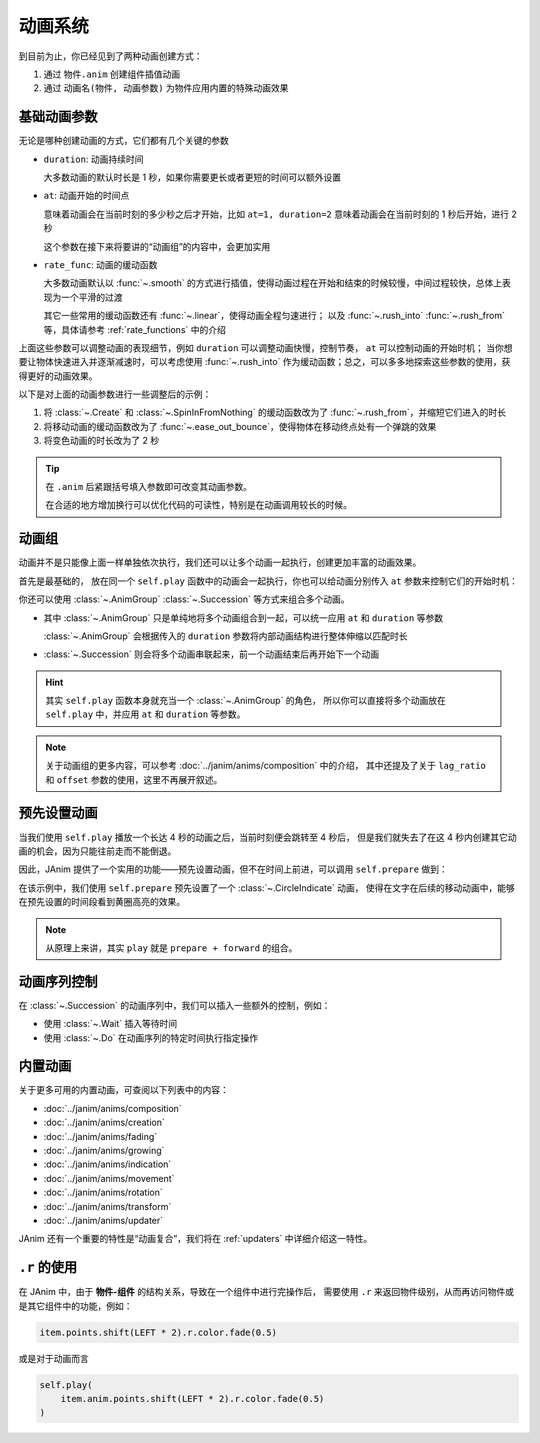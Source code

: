 动画系统
=================================

到目前为止，你已经见到了两种动画创建方式：

1. 通过 ``物件.anim`` 创建组件插值动画

2. 通过 ``动画名(物件, 动画参数)`` 为物件应用内置的特殊动画效果

.. janim-example:: BasicAnimationExample
    :media: ../_static/videos/BasicAnimationExample.mp4
    :hide_name:
    :ref: :class:`~.Create` :class:`~.SpinInFromNothing` :meth:`~.Item.anim`

    circle = Circle()
    tri = Triangle()

    self.forward()

    self.play(Create(circle))
    self.play(circle.anim.points.shift(LEFT * 3).scale(1.5))
    self.play(circle.anim.set(color=RED, fill_alpha=0.5))

    self.play(SpinInFromNothing(tri))
    self.play(tri.anim.points.shift(RIGHT * 3).scale(1.5))
    self.play(tri.anim.set(color=BLUE, fill_alpha=0.5))

    self.forward()

基础动画参数
------------------

无论是哪种创建动画的方式，它们都有几个关键的参数

- ``duration``: 动画持续时间

  大多数动画的默认时长是 1 秒，如果你需要更长或者更短的时间可以额外设置

- ``at``: 动画开始的时间点

  意味着动画会在当前时刻的多少秒之后才开始，比如 ``at=1, duration=2`` 意味着动画会在当前时刻的 1 秒后开始，进行 2 秒

  这个参数在接下来将要讲的“动画组”的内容中，会更加实用

- ``rate_func``: 动画的缓动函数

  大多数动画默认以 :func:`~.smooth` 的方式进行插值，使得动画过程在开始和结束的时候较慢，中间过程较快，总体上表现为一个平滑的过渡

  其它一些常用的缓动函数还有 :func:`~.linear`，使得动画全程匀速进行；
  以及 :func:`~.rush_into` :func:`~.rush_from` 等，具体请参考 :ref:`rate_functions` 中的介绍

  .. image:: /_static/images/rate_functions.png

上面这些参数可以调整动画的表现细节，例如 ``duration`` 可以调整动画快慢，控制节奏， ``at`` 可以控制动画的开始时机；
当你想要让物体快速进入并逐渐减速时，可以考虑使用 :func:`~.rush_into` 作为缓动函数；总之，可以多多地探索这些参数的使用，获得更好的动画效果。

以下是对上面的动画参数进行一些调整后的示例：

.. janim-example:: BasicAnimationExampleWithParams
    :media: ../_static/tutorial/BasicAnimationExampleWithParams.mp4
    :hide_name:

    circle = Circle()
    star = Star()

    self.forward()

    self.play(Create(circle, duration=0.8, rate_func=rush_from))
    self.play(
        circle.anim(rate_func=ease_out_bounce)
            .points.shift(LEFT * 3).scale(1.5)
    )
    self.play(
        circle.anim(duration=2)
            .set(color=RED, fill_alpha=0.5)
    )

    self.play(SpinInFromNothing(star, duration=0.6, rate_func=rush_from))
    self.play(
        star.anim(rate_func=ease_out_bounce)
            .points.shift(RIGHT * 3).scale(1.5)
    )
    self.play(
        star.anim(duration=2)
            .set(color=YELLOW, fill_alpha=0.5)
    )

    self.forward()

1. 将 :class:`~.Create` 和 :class:`~.SpinInFromNothing` 的缓动函数改为了 :func:`~.rush_from`，并缩短它们进入的时长

2. 将移动动画的缓动函数改为了 :func:`~.ease_out_bounce`，使得物体在移动终点处有一个弹跳的效果

3. 将变色动画的时长改为了 2 秒

.. tip::

    在 ``.anim`` 后紧跟括号填入参数即可改变其动画参数。

    在合适的地方增加换行可以优化代码的可读性，特别是在动画调用较长的时候。

动画组
------------------

动画并不是只能像上面一样单独依次执行，我们还可以让多个动画一起执行，创建更加丰富的动画效果。

首先是最基础的， 放在同一个 ``self.play`` 函数中的动画会一起执行，你也可以给动画分别传入 ``at`` 参数来控制它们的开始时机：

.. janim-example:: GroupedAnimation
    :media: ../_static/tutorial/GroupedAnimation.mp4
    :hide_name:
    :ref: :class:`~.FadeIn` :meth:`~.Item.anim` :meth:`~.Cmpt_Points.to_border`

    circle = Circle()
    circle.points.to_border(UL, buff=LARGE_BUFF)

    square = Square()
    square.points.to_border(DL, buff=LARGE_BUFF)

    self.play(
        FadeIn(circle),
        FadeIn(square)
    )
    self.play(
        circle.anim
            .points.to_border(UR, buff=LARGE_BUFF),
        square.anim(at=0.2)
            .points.to_border(DR, buff=LARGE_BUFF)
    )

你还可以使用 :class:`~.AnimGroup` :class:`~.Succession` 等方式来组合多个动画。

- 其中 :class:`~.AnimGroup` 只是单纯地将多个动画组合到一起，可以统一应用 ``at`` 和 ``duration`` 等参数

  :class:`~.AnimGroup` 会根据传入的 ``duration`` 参数将内部动画结构进行整体伸缩以匹配时长

- :class:`~.Succession` 则会将多个动画串联起来，前一个动画结束后再开始下一个动画

.. janim-example:: ComplexGroupedAnimation
    :media: ../_static/tutorial/ComplexGroupedAnimation.mp4
    :hide_name:
    :ref: :class:`~.Succession` :class:`~.AnimGroup` :class:`~.ShowCreationThenDestructionAround`

    circle = Circle()
    circle.points.to_border(UL, buff=LARGE_BUFF)

    square = Square()
    square.points.to_border(DL, buff=LARGE_BUFF)

    self.play(
        FadeIn(circle),
        FadeIn(square)
    )
    self.play(
        Succession(
            circle.anim(rate_func=rush_into)
                .points.to_border(UR, buff=LARGE_BUFF),
            square.anim(rate_func=rush_from)
                .points.to_border(DR, buff=LARGE_BUFF),
            duration=3
        ),
        AnimGroup(
            ShowCreationThenDestructionAround(circle),
            ShowCreationThenDestructionAround(square),
            at=0.5,
            duration=2
        )
    )

.. image:: /_static/tutorial/ComplexGroupedAnimation_TimelineScreenshot.png

.. hint::

    其实 ``self.play`` 函数本身就充当一个 :class:`~.AnimGroup` 的角色，
    所以你可以直接将多个动画放在 ``self.play`` 中，并应用 ``at`` 和 ``duration`` 等参数。

.. note::

    关于动画组的更多内容，可以参考 :doc:`../janim/anims/composition` 中的介绍，
    其中还提及了关于 ``lag_ratio`` 和 ``offset`` 参数的使用，这里不再展开叙述。

预先设置动画
--------------------

当我们使用 ``self.play`` 播放一个长达 4 秒的动画之后，当前时刻便会跳转至 4 秒后，
但是我们就失去了在这 4 秒内创建其它动画的机会，因为只能往前走而不能倒退。

因此，JAnim 提供了一个实用的功能——预先设置动画，但不在时间上前进，可以调用 ``self.prepare`` 做到：

.. janim-example:: PrepareAnimation
    :media: ../_static/tutorial/PrepareAnimation.mp4
    :hide_name:
    :ref: :meth:`~.Timeline.prepare` :class:`~.Text` :class:`~.CircleIndicate`

    txt = Text('JAnim')
    txt.points.shift(LEFT * 2)

    self.prepare(
        CircleIndicate(txt),
        at=1,
        duration=2
    )

    self.play(txt.anim.points.shift(RIGHT * 4).scale(2), duration=2)
    self.play(txt.anim.points.shift(LEFT * 4).scale(0.5), duration=2)

.. image:: /_static/tutorial/PrepareAnimation_TimelineScreenshot.png

在该示例中，我们使用 ``self.prepare`` 预先设置了一个 :class:`~.CircleIndicate` 动画，
使得在文字在后续的移动动画中，能够在预先设置的时间段看到黄圈高亮的效果。

.. note::

    从原理上来讲，其实 ``play`` 就是 ``prepare + forward`` 的组合。

动画序列控制
---------------------------

在 :class:`~.Succession` 的动画序列中，我们可以插入一些额外的控制，例如：

- 使用 :class:`~.Wait` 插入等待时间

- 使用 :class:`~.Do` 在动画序列的特定时间执行指定操作

.. janim-example:: CompositionControl
    :media: ../_static/tutorial/CompositionControl.mp4
    :hide_name:
    :ref: :class:`~.MoveAlongPath` :class:`~.Follow`

    dot = Dot(RIGHT * 2).show()
    txt = Text('just a dot').show()
    txt.points.next_to(dot, DOWN)

    star = Star(start_angle=0, outer_radius=2)
    star.points.shift(dot.points.box.center - star.points.get()[0])

    txt1 = Text('Rotating...', font_size=60, color=GREY_D, depth=1)
    txt2 = Text('Drawing a star!', font_size=60, color=GREY_D, depth=1)

    self.forward()
    self.play(
        Aligned(
            Succession(
                Do(txt1.show),
                Rotate(dot, TAU, about_point=ORIGIN, duration=2),
                Do(txt1.hide),
                Wait(0.5),
                Do(txt2.show),
                AnimGroup(
                    MoveAlongPath(dot, star),
                    Create(star, auto_close_path=False),
                    duration=2
                ),
                Do(txt2.hide)
            ),
            Follow(txt, dot, DOWN)
        )
    )
    self.forward()

内置动画
------------------

关于更多可用的内置动画，可查阅以下列表中的内容：

- :doc:`../janim/anims/composition`
- :doc:`../janim/anims/creation`
- :doc:`../janim/anims/fading`
- :doc:`../janim/anims/growing`
- :doc:`../janim/anims/indication`
- :doc:`../janim/anims/movement`
- :doc:`../janim/anims/rotation`
- :doc:`../janim/anims/transform`
- :doc:`../janim/anims/updater`

JAnim 还有一个重要的特性是“动画复合”，我们将在 :ref:`updaters` 中详细介绍这一特性。

``.r`` 的使用
---------------------

在 JAnim 中，由于 **物件-组件** 的结构关系，导致在一个组件中进行完操作后，
需要使用 ``.r`` 来返回物件级别，从而再访问物件或是其它组件中的功能，例如：

.. code-block:: python

    item.points.shift(LEFT * 2).r.color.fade(0.5)

或是对于动画而言

.. code-block:: python

    self.play(
        item.anim.points.shift(LEFT * 2).r.color.fade(0.5)
    )
